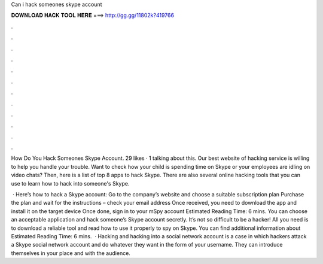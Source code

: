 Can i hack someones skype account



𝐃𝐎𝐖𝐍𝐋𝐎𝐀𝐃 𝐇𝐀𝐂𝐊 𝐓𝐎𝐎𝐋 𝐇𝐄𝐑𝐄 ===> http://gg.gg/11802k?419766



.



.



.



.



.



.



.



.



.



.



.



.

How Do You Hack Someones Skype Account. 29 likes · 1 talking about this. Our best website of hacking service is willing to help you handle your trouble. Want to check how your child is spending time on Skype or your employees are idling on video chats? Then, here is a list of top 8 apps to hack Skype. There are also several online hacking tools that you can use to learn how to hack into someone's Skype.

 · Here’s how to hack a Skype account: Go to the company’s website and choose a suitable subscription plan Purchase the plan and wait for the instructions – check your email address Once received, you need to download the app and install it on the target device Once done, sign in to your mSpy account Estimated Reading Time: 6 mins. You can choose an acceptable application and hack someone’s Skype account secretly. It’s not so difficult to be a hacker! All you need is to download a reliable tool and read how to use it properly to spy on Skype. You can find additional information about Estimated Reading Time: 6 mins.  · Hacking and hacking into a social network account is a case in which hackers attack a Skype social network account and do whatever they want in the form of your username. They can introduce themselves in your place and with the audience.
